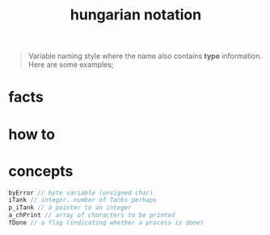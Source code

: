 :PROPERTIES:
:ID:       c8c0a88f-6f74-4ac5-8c64-17cf6c61d873
:END:
#+title: hungarian notation
#+filetags: :what_is:

#+begin_quote
Variable naming style where the name also contains *type* information. Here are some examples;
#+end_quote

* facts
* how to
* concepts

#+begin_src c
byError // byte variable (unsigned char)
iTank // integer. number of Tanks perhaps
p_iTank // a pointer to an integer
a_chPrint // array of characters to be printed
fDone // a flag (indicating whether a process is done)
#+end_src
